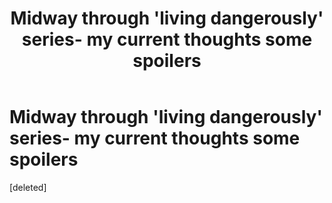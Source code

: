 #+TITLE: Midway through 'living dangerously' series- my current thoughts *some spoilers*

* Midway through 'living dangerously' series- my current thoughts *some spoilers*
:PROPERTIES:
:Score: 1
:DateUnix: 1620273275.0
:DateShort: 2021-May-06
:FlairText: Discussion
:END:
[deleted]

